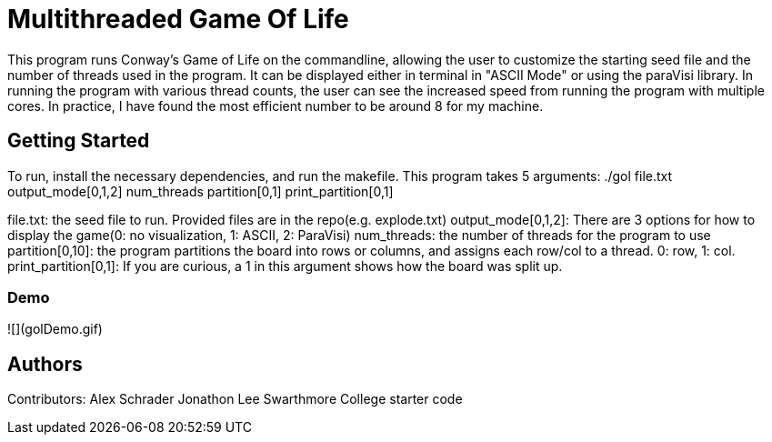 # Multithreaded Game Of Life

This program runs Conway's Game of Life on the commandline, allowing the user to customize the starting seed file and the number of threads used in the program. It can be displayed either in terminal in "ASCII Mode" or using the paraVisi library. In running the program with various thread counts, the user can see the increased speed from running the program with multiple cores. In practice, I have found the most efficient number to be around 8 for my machine.

## Getting Started

To run, install the necessary dependencies, and run the makefile. This program takes 5 arguments:
./gol file.txt output_mode[0,1,2] num_threads partition[0,1] print_partition[0,1]

file.txt: the seed file to run. Provided files are in the repo(e.g. explode.txt)
output_mode[0,1,2]: There are 3 options for how to display the game(0: no visualization, 1: ASCII, 2: ParaVisi)
num_threads: the number of threads for the program to use
partition[0,10]: the program partitions the board into rows or columns, and assigns each row/col to a thread. 0: row, 1: col. 
print_partition[0,1]: If you are curious, a 1 in this argument shows how the board was split up. 

### Demo

![](golDemo.gif)


## Authors

Contributors:
Alex Schrader
Jonathon Lee
Swarthmore College starter code
